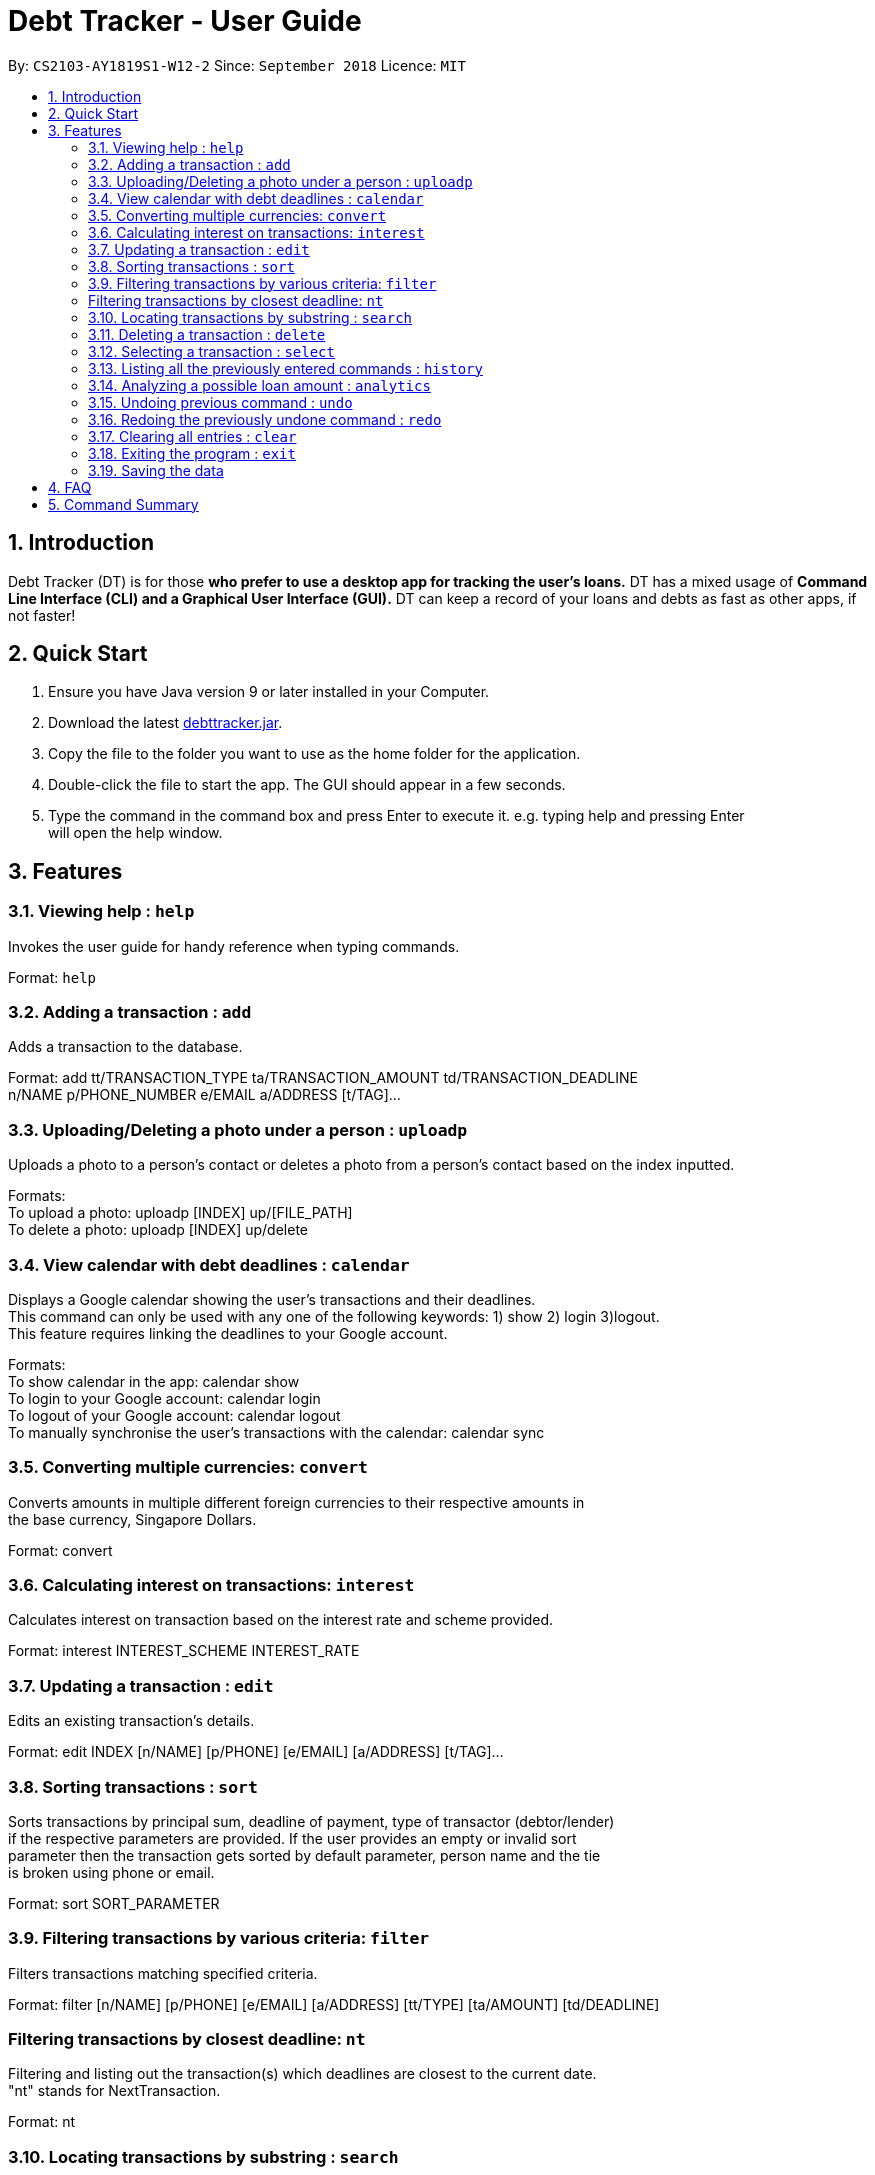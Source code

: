 = Debt Tracker - User Guide
:site-section: UserGuide
:toc:
:toc-title:
:toc-placement: preamble
:sectnums:
:imagesDir: images
:stylesDir: stylesheets
:xrefstyle: full
:experimental:
ifdef::env-github[]
:tip-caption: :bulb:
:note-caption: :information_source:
endif::[]
:repoURL: https://github.com/se-edu/addressbook-level4

By: `CS2103-AY1819S1-W12-2`      Since: `September 2018`       Licence: `MIT`

== Introduction

Debt Tracker (DT) is for those *who prefer to use a desktop app for tracking the user’s loans.*
DT has a mixed usage of *Command Line Interface (CLI) and a Graphical User Interface (GUI).*
DT can keep a record of your loans and debts as fast as other apps, if not faster!

== Quick Start

1. Ensure you have Java version 9 or later installed in your Computer. +
2. Download the latest link:{repoURL}/releases[debttracker.jar]. +
3. Copy the file to the folder you want to use as the home folder for the application. +
4. Double-click the file to start the app. The GUI should appear in a few seconds. +
5. Type the command in the command box and press Enter to execute it. e.g. typing help and pressing Enter +
   will open the help window.

[[Features]]
== Features

=== Viewing help : `help`

Invokes the user guide for handy reference when typing commands. +

Format: `help`

=== Adding a transaction : `add`

Adds a transaction to the database. +

Format: add tt/TRANSACTION_TYPE ta/TRANSACTION_AMOUNT td/TRANSACTION_DEADLINE +
n/NAME p/PHONE_NUMBER e/EMAIL a/ADDRESS [t/TAG]…

=== Uploading/Deleting a photo under a person : `uploadp`

Uploads a photo to a person’s contact or deletes a photo from a person's contact based on the index inputted. +

Formats: +
To upload a photo: uploadp [INDEX] up/[FILE_PATH] +
To delete a photo: uploadp [INDEX] up/delete

=== View calendar with debt deadlines : `calendar`

Displays a Google calendar showing the user's transactions and their deadlines. +
This command can only be used with any one of the following keywords: 1) show  2) login 3)logout. +
This feature requires linking the deadlines to your Google account. +

Formats: +
To show calendar in the app: calendar show +
To login to your Google account: calendar login +
To logout of your Google account: calendar logout +
To manually synchronise the user's transactions with the calendar: calendar sync

=== Converting multiple currencies: `convert`

Converts amounts in multiple different foreign currencies to their respective amounts in +
the base currency, Singapore Dollars. +

Format: convert

=== Calculating interest on transactions: `interest`

Calculates interest on transaction based on the interest rate and scheme provided. +

Format: interest INTEREST_SCHEME INTEREST_RATE

=== Updating a transaction : `edit`

Edits an existing transaction’s details. +

Format: edit INDEX [n/NAME] [p/PHONE] [e/EMAIL] [a/ADDRESS] [t/TAG]…

=== Sorting transactions : `sort`

Sorts transactions by principal sum, deadline of payment, type of transactor (debtor/lender) +
if the respective parameters are provided. If the user provides an empty or invalid sort +
parameter then the transaction gets sorted by default parameter, person name and the tie +
is broken using phone or email. +

Format: sort SORT_PARAMETER

=== Filtering transactions by various criteria: `filter`

Filters transactions matching specified criteria. +

Format: filter [n/NAME] [p/PHONE] [e/EMAIL] [a/ADDRESS] [tt/TYPE] [ta/AMOUNT] [td/DEADLINE] +
[tamin/MIN_AMOUNT] [tamax/MAX_AMOUNT] [tdmin/EARLIEST_DATE] [tdmax/LATEST_DATE]

=== Filtering transactions by closest deadline: `nt`

Filtering and listing out the transaction(s) which deadlines are closest to the current date. +
"nt" stands for NextTransaction. +

Format: nt

=== Locating transactions by substring : `search`

Finds transactions under a person whose first name or last name contains the substring input by user. +

Format: search SUBSTRING

=== Deleting a transaction : `delete`

Deletes the specified transaction from the address book. +

Format: delete INDEX

=== Selecting a transaction : `select`

Selects the transaction identified by the index number used in the displayed transaction list. +

Format: select INDEX

=== Listing all the previously entered commands : `history`

Lists all the commands that you have entered in reverse chronological order. +

Format: history

=== Analyzing a possible loan amount : `analytics`

Analyses the amount you have left after taking into consideration your loans, and the amount that you can loan out. +

Format: analytics

=== Undoing previous command : `undo`

Restores the address book to the state before the previous undoable command was executed. +

Format: undo

=== Redoing the previously undone command : `redo`

Reverses the most recent undo command. +

Format: redo

=== Clearing all entries : `clear`

Clears all entries from Debt Tracker. +

Format: clear

=== Exiting the program : `exit`

Exits the program. +

Format: exit

=== Saving the data

Debt Tracker data is saved in the hard disk automatically after any command that changes the data. +

== FAQ

Q: How do I transfer my data to another Computer? +
A: Install the app in the other computer and overwrite the empty data file it creates with the file +
   that contains the data of your previous Address Book folder.

== Command Summary

Add : add n/NAME p/PHONE_NUMBER e/EMAIL a/ADDRESS d/DEBT dl/DEADLINE [t/TAG]… +

e.g. add n/James Ho p/22224444 e/jamesho@example.com a/123, Clementi Rd, 1234665  d/+500.00 dl/20 09 2019 t/friend t/colleague


Uploadp : uploadp INDEX up/FILE_PATH [For uploading a picture] +
          OR: uploadp INDEX up/delete [For deleting a picture] +

e.g. uploadp 3 up/Users/Photo.png +
     uploadp 1 up/delete

Calendar : calendar show +
OR: calendar login +
OR: calendar logout +

Convert : convert

Interest : interest INTEREST_SCHEME INTEREST_RATE +

e.g. interest simple 1.1%

Update : update INDEX [n/NAME] [p/PHONE_NUMBER] [e/EMAIL] [a/ADDRESS] d/DEBT dl/DEADLINE [t/TAG]… +

e.g. edit 2 n/James Lee e/jameslee@example.com

Sort : sort SORT_PARAMETER +

e.g. sort type +
OR sort amount +
OR sort deadline +

Filter : filter[t/TAG]… +

e.g. filter t/debtor

Nt (NextTransaction) : nt

Find : find KEYWORD [MORE_KEYWORDS] +

e.g. find James Jake

Search : search SUBSTRING + 

e.g. search Be

Filter: filter [n/NAME] [p/PHONE] [e/EMAIL] [a/ADDRESS] [tt/TYPE] [ta/AMOUNT] [td/DEADLINE] [tamin/MIN_AMOUNT] + [tamax/MAX_AMOUNT] [tdmin/EARLIEST_DATE] [tdmax/LATEST_DATE] +

e.g. filter n/Alex e/example.com tt/debt tamin/SGD 10.00 tdmax/31/12/2018

Delete : delete INDEX +

e.g. delete 3

Select : select INDEX + 

e.g.select 2

History : history

Analytics : analytics

Undo : undo

Redo : redo

Clear : clear

List : list

Help : help
